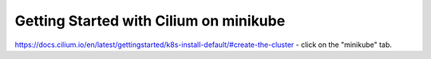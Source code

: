 Getting Started with Cilium on minikube
=======================================
https://docs.cilium.io/en/latest/gettingstarted/k8s-install-default/#create-the-cluster - click on the "minikube" tab.
